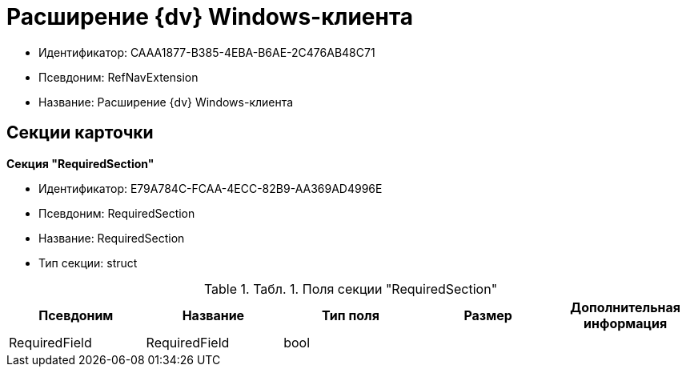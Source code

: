 = Расширение {dv} Windows-клиента

* Идентификатор: CAAA1877-B385-4EBA-B6AE-2C476AB48C71
* Псевдоним: RefNavExtension
* Название: Расширение {dv} Windows-клиента

== Секции карточки

*Секция "RequiredSection"*

* Идентификатор: E79A784C-FCAA-4ECC-82B9-AA369AD4996E
* Псевдоним: RequiredSection
* Название: RequiredSection
* Тип секции: struct

.[.table--title-label]##Табл. 1. ##[.title]##Поля секции "RequiredSection"##
[width="100%",cols="20%,20%,20%,20%,20%",options="header"]
|===
|Псевдоним |Название |Тип поля |Размер |Дополнительная информация
|RequiredField |RequiredField |bool | |
|===
